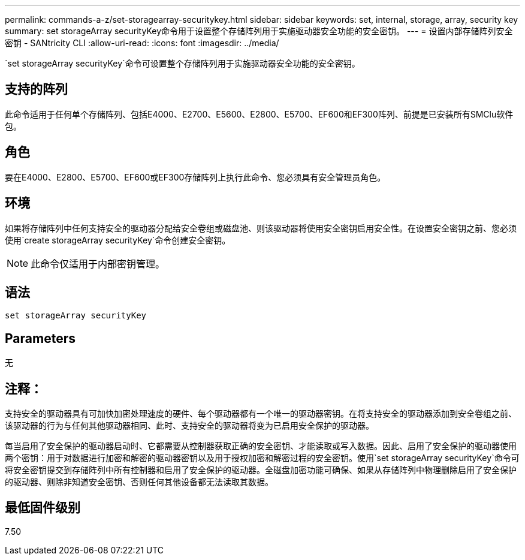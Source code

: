 ---
permalink: commands-a-z/set-storagearray-securitykey.html 
sidebar: sidebar 
keywords: set, internal, storage, array, security key 
summary: set storageArray securityKey命令用于设置整个存储阵列用于实施驱动器安全功能的安全密钥。 
---
= 设置内部存储阵列安全密钥 - SANtricity CLI
:allow-uri-read: 
:icons: font
:imagesdir: ../media/


[role="lead"]
`set storageArray securityKey`命令可设置整个存储阵列用于实施驱动器安全功能的安全密钥。



== 支持的阵列

此命令适用于任何单个存储阵列、包括E4000、E2700、E5600、E2800、E5700、EF600和EF300阵列、前提是已安装所有SMClu软件包。



== 角色

要在E4000、E2800、E5700、EF600或EF300存储阵列上执行此命令、您必须具有安全管理员角色。



== 环境

如果将存储阵列中任何支持安全的驱动器分配给安全卷组或磁盘池、则该驱动器将使用安全密钥启用安全性。在设置安全密钥之前、您必须使用`create storageArray securityKey`命令创建安全密钥。

[NOTE]
====
此命令仅适用于内部密钥管理。

====


== 语法

[source, cli]
----
set storageArray securityKey
----


== Parameters

无



== 注释：

支持安全的驱动器具有可加快加密处理速度的硬件、每个驱动器都有一个唯一的驱动器密钥。在将支持安全的驱动器添加到安全卷组之前、该驱动器的行为与任何其他驱动器相同、此时、支持安全的驱动器将变为已启用安全保护的驱动器。

每当启用了安全保护的驱动器启动时、它都需要从控制器获取正确的安全密钥、才能读取或写入数据。因此、启用了安全保护的驱动器使用两个密钥：用于对数据进行加密和解密的驱动器密钥以及用于授权加密和解密过程的安全密钥。使用`set storageArray securityKey`命令可将安全密钥提交到存储阵列中所有控制器和启用了安全保护的驱动器。全磁盘加密功能可确保、如果从存储阵列中物理删除启用了安全保护的驱动器、则除非知道安全密钥、否则任何其他设备都无法读取其数据。



== 最低固件级别

7.50
